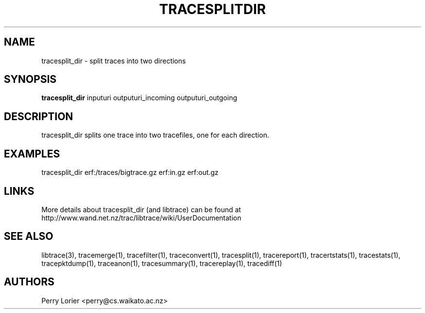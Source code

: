.TH TRACESPLITDIR "1" "November 2006" "tracesplit_dir (libtrace)" "User Commands"
.SH NAME
tracesplit_dir \- split traces into two directions
.SH SYNOPSIS
.B tracesplit_dir
inputuri outputuri_incoming outputuri_outgoing
.SH DESCRIPTION
tracesplit_dir splits one trace into two tracefiles, one for each direction.

.SH EXAMPLES
.nf
tracesplit_dir erf:/traces/bigtrace.gz erf:in.gz erf:out.gz
.fi

.SH LINKS
More details about tracesplit_dir (and libtrace) can be found at
http://www.wand.net.nz/trac/libtrace/wiki/UserDocumentation

.SH SEE ALSO
libtrace(3), tracemerge(1), tracefilter(1), traceconvert(1), tracesplit(1),
tracereport(1), tracertstats(1), tracestats(1), tracepktdump(1), traceanon(1),
tracesummary(1), tracereplay(1), tracediff(1)

.SH AUTHORS
Perry Lorier <perry@cs.waikato.ac.nz>
